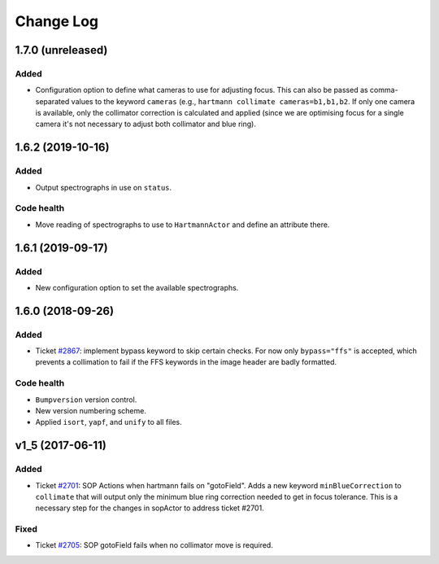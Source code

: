 .. _hartmannActor-changelog:

==========
Change Log
==========

.. _changelog-1.7.0:

1.7.0 (unreleased)
------------------

Added
^^^^^
* Configuration option to define what cameras to use for adjusting focus. This can also be passed as comma-separated values to the keyword ``cameras`` (e.g., ``hartmann collimate cameras=b1,b1,b2``. If only one camera is available, only the collimator correction is calculated and applied (since we are optimising focus for a single camera it's not necessary to adjust both collimator and blue ring).


.. _changelog-1.6.2:

1.6.2 (2019-10-16)
------------------

Added
^^^^^
* Output spectrographs in use on ``status``.

Code health
^^^^^^^^^^^
* Move reading of spectrographs to use to ``HartmannActor`` and define an attribute there.


.. _changelog-1.6.1:

1.6.1 (2019-09-17)
------------------

Added
^^^^^
* New configuration option to set the available spectrographs.


.. _changelog-1.6.0:

1.6.0 (2018-09-26)
------------------

Added
^^^^^
* Ticket `#2867 <https://trac.sdss.org/ticket/2867>`_: implement bypass keyword to skip certain checks. For now only ``bypass="ffs"`` is accepted, which prevents a collimation to fail if the FFS keywords in the image header are badly formatted.

Code health
^^^^^^^^^^^
* ``Bumpversion`` version control.
* New version numbering scheme.
* Applied ``isort``, ``yapf``, and ``unify`` to all files.


.. _changelog-v1_5:

v1_5 (2017-06-11)
-----------------

Added
^^^^^
* Ticket `#2701 <https://trac.sdss.org/ticket/2701>`_: SOP Actions when hartmann fails on "gotoField". Adds a new keyword ``minBlueCorrection`` to ``collimate`` that will output only the minimum blue ring correction needed to get in focus tolerance. This is a necessary step for the changes in sopActor to address ticket #2701.

Fixed
^^^^^
* Ticket `#2705 <https://trac.sdss.org/ticket/2705>`_: SOP gotoField fails when no collimator move is required.
